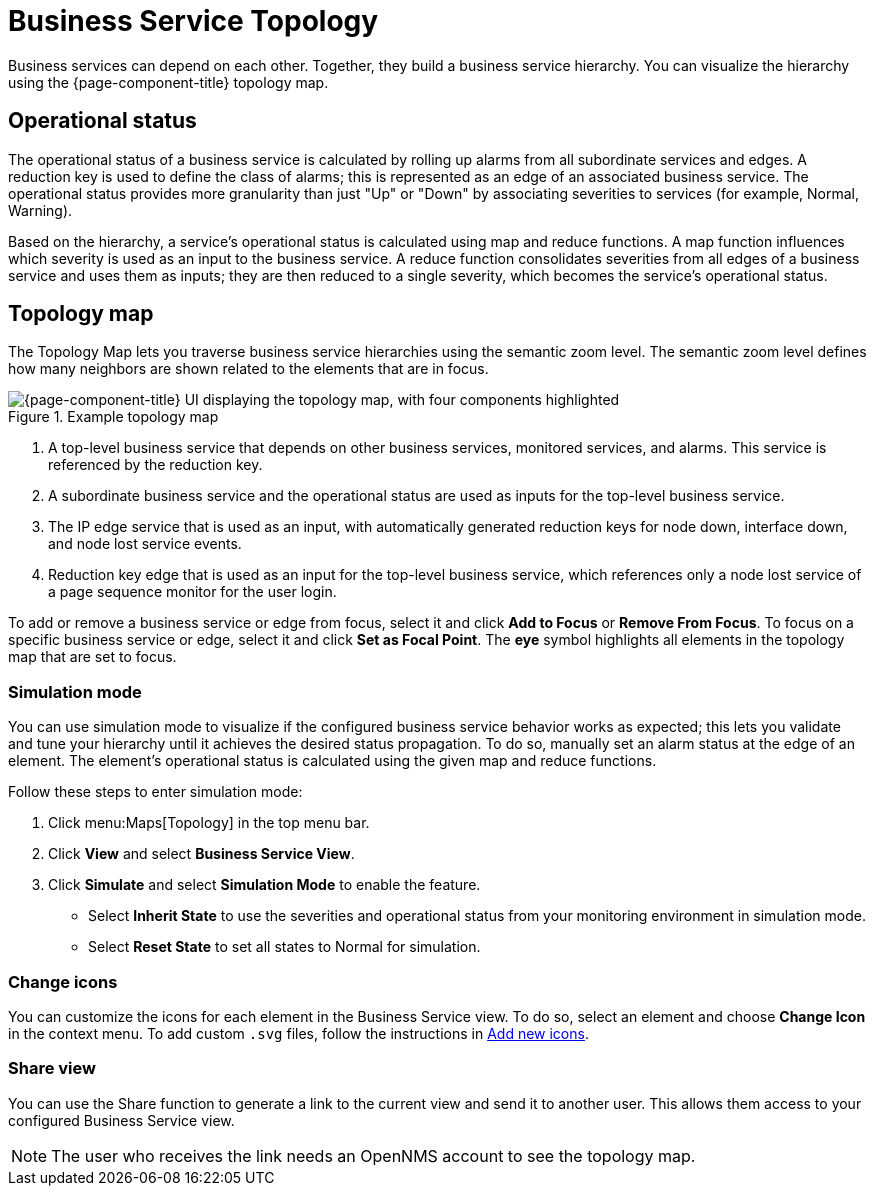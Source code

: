 
= Business Service Topology

Business services can depend on each other.
Together, they build a business service hierarchy.
You can visualize the hierarchy using the {page-component-title} topology map.

== Operational status

The operational status of a business service is calculated by rolling up alarms from all subordinate services and edges.
A reduction key is used to define the class of alarms; this is represented as an edge of an associated business service.
The operational status provides more granularity than just "Up" or "Down" by associating severities to services (for example, Normal, Warning).

Based on the hierarchy, a service's operational status is calculated using map and reduce functions.
A map function influences which severity is used as an input to the business service.
A reduce function consolidates severities from all edges of a business service and uses them as inputs; they are then reduced to a single severity, which becomes the service's operational status.

== Topology map

The Topology Map lets you traverse business service hierarchies using the semantic zoom level.
The semantic zoom level defines how many neighbors are shown related to the elements that are in focus.

.Example topology map
image::bsm/02_bsm-service-hierarchy.png["{page-component-title} UI displaying the topology map, with four components highlighted"]

. A top-level business service that depends on other business services, monitored services, and alarms.
This service is referenced by the reduction key.
. A subordinate business service and the operational status are used as inputs for the top-level business service.
. The IP edge service that is used as an input, with automatically generated reduction keys for node down, interface down, and node lost service events.
. Reduction key edge that is used as an input for the top-level business service, which references only a node lost service of a page sequence monitor for the user login.

To add or remove a business service or edge from focus, select it and click *Add to Focus* or *Remove From Focus*.
To focus on a specific business service or edge, select it and click *Set as Focal Point*.
The *eye* symbol highlights all elements in the topology map that are set to focus.

=== Simulation mode

You can use simulation mode to visualize if the configured business service behavior works as expected; this lets you validate and tune your hierarchy until it achieves the desired status propagation.
To do so, manually set an alarm status at the edge of an element.
The element's operational status is calculated using the given map and reduce functions.

Follow these steps to enter simulation mode:

. Click menu:Maps[Topology] in the top menu bar.
. Click *View* and select *Business Service View*.
. Click *Simulate* and select *Simulation Mode* to enable the feature.
** Select *Inherit State* to use the severities and operational status from your monitoring environment in simulation mode.
** Select *Reset State* to set all states to Normal for simulation.

=== Change icons

You can customize the icons for each element in the Business Service view.
To do so, select an element and choose *Change Icon* in the context menu.
To add custom `.svg` files, follow the instructions in xref:deep-dive/topology/topology.adoc#ga-topology-add-icons[Add new icons].

=== Share view

You can use the Share function to generate a link to the current view and send it to another user.
This allows them access to your configured Business Service view.

NOTE: The user who receives the link needs an OpenNMS account to see the topology map.
